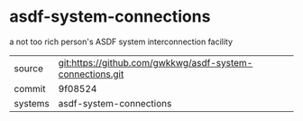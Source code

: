 * asdf-system-connections

a not too rich person's ASDF system interconnection facility

|---------+-----------------------------------------------------------|
| source  | git:https://github.com/gwkkwg/asdf-system-connections.git |
| commit  | 9f08524                                                   |
| systems | asdf-system-connections                                   |
|---------+-----------------------------------------------------------|
